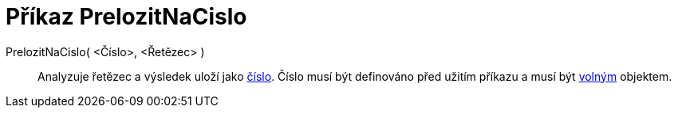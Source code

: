 = Příkaz PrelozitNaCislo
:page-en: commands/ParseToNumber_Command
ifdef::env-github[:imagesdir: /cs/modules/ROOT/assets/images]

PrelozitNaCislo( <Číslo>, <Řetězec> )::
  Analyzuje řetězec a výsledek uloží jako xref:/Čísla_a_úhly.adoc[číslo]. Číslo musí být definováno před užitím příkazu
  a musí být xref:/Volné_závislé_a_pomocné_objekty.adoc[volným] objektem.
